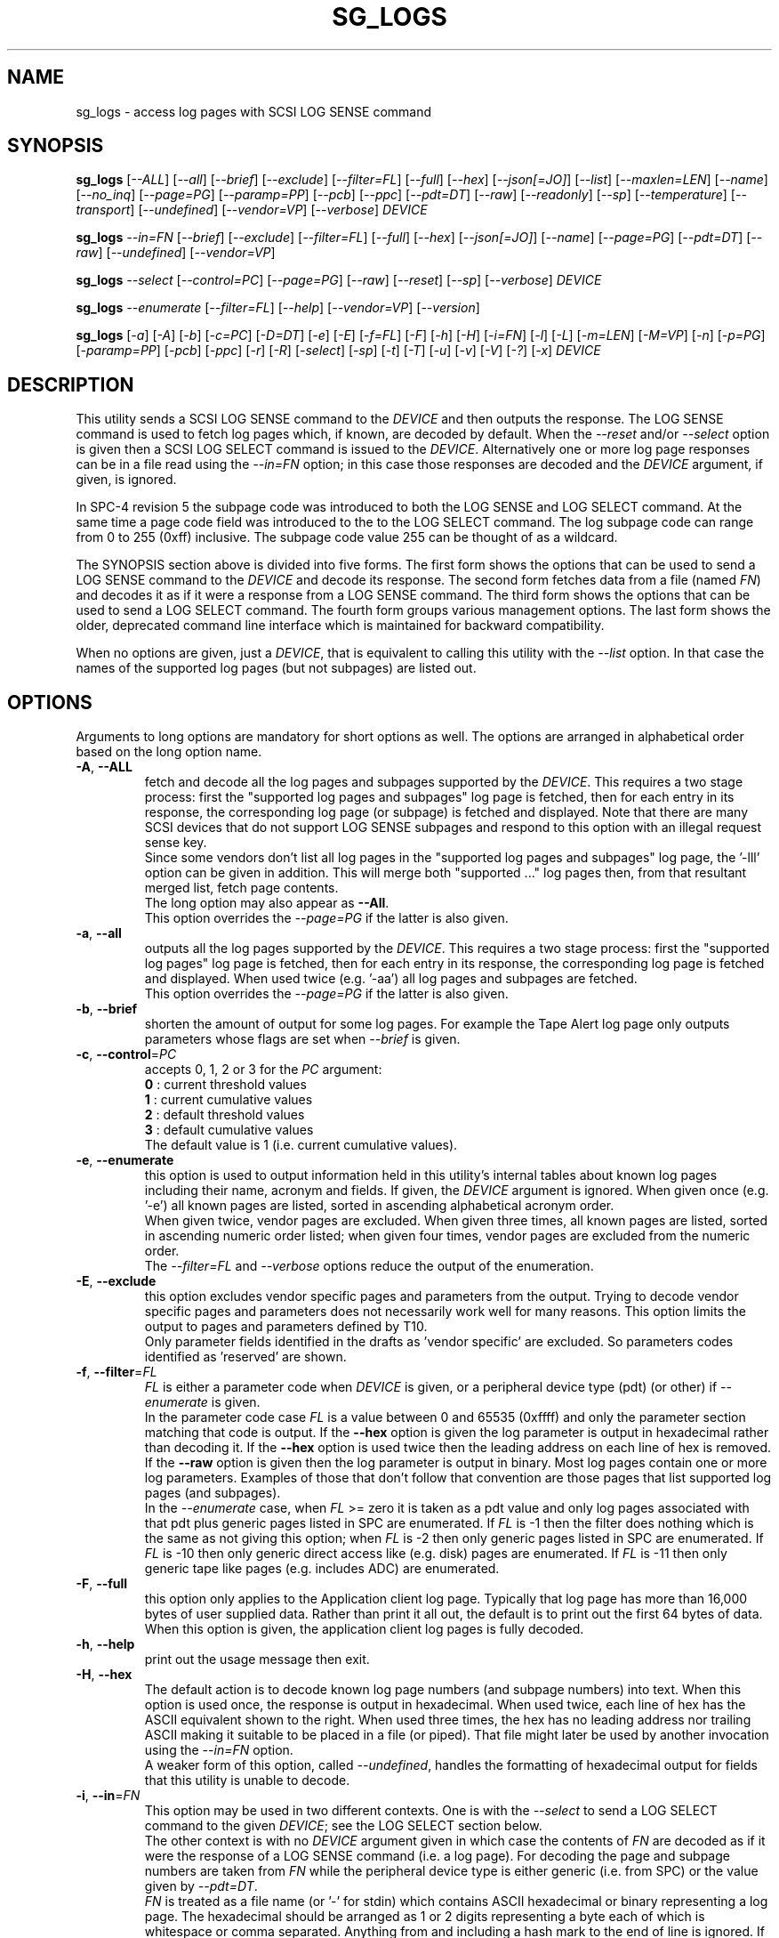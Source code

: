 .TH SG_LOGS "8" "December 2022" "sg3_utils\-1.48" SG3_UTILS
.SH NAME
sg_logs \- access log pages with SCSI LOG SENSE command
.SH SYNOPSIS
.B sg_logs
[\fI\-\-ALL\fR] [\fI\-\-all\fR] [\fI\-\-brief\fR] [\fI\-\-exclude\fR]
[\fI\-\-filter=FL\fR] [\fI\-\-full\fR] [\fI\-\-hex\fR] [\fI\-\-json[=JO]\fR]
[\fI\-\-list\fR] [\fI\-\-maxlen=LEN\fR] [\fI\-\-name\fR] [\fI\-\-no_inq\fR]
[\fI\-\-page=PG\fR] [\fI\-\-paramp=PP\fR] [\fI\-\-pcb\fR] [\fI\-\-ppc\fR]
[\fI\-\-pdt=DT\fR] [\fI\-\-raw\fR] [\fI\-\-readonly\fR] [\fI\-\-sp\fR]
[\fI\-\-temperature\fR] [\fI\-\-transport\fR] [\fI\-\-undefined\fR]
[\fI\-\-vendor=VP\fR] [\fI\-\-verbose\fR] \fIDEVICE\fR
.PP
.B sg_logs
\fI\-\-in=FN\fR  [\fI\-\-brief\fR] [\fI\-\-exclude\fR] [\fI\-\-filter=FL\fR]
[\fI\-\-full\fR] [\fI\-\-hex\fR] [\fI\-\-json[=JO]\fR] [\fI\-\-name\fR]
[\fI\-\-page=PG\fR] [\fI\-\-pdt=DT\fR] [\fI\-\-raw\fR] [\fI\-\-undefined\fR]
[\fI\-\-vendor=VP\fR]
.PP
.B sg_logs
\fI\-\-select\fR  [\fI\-\-control=PC\fR] [\fI\-\-page=PG\fR] [\fI\-\-raw\fR]
[\fI\-\-reset\fR] [\fI\-\-sp\fR] [\fI\-\-verbose\fR] \fIDEVICE\fR
.PP
.B sg_logs
\fI\-\-enumerate\fR  [\fI\-\-filter=FL\fR] [\fI\-\-help\fR]
[\fI\-\-vendor=VP\fR] [\fI\-\-version\fR]
.PP
.B sg_logs
[\fI\-a\fR] [\fI\-A\fR] [\fI\-b\fR] [\fI\-c=PC\fR] [\fI\-D=DT\fR] [\fI\-e\fR]
[\fI\-E\fR] [\fI\-f=FL\fR] [\fI\-F\fR] [\fI\-h\fR] [\fI\-H\fR] [\fI\-i=FN\fR]
[\fI\-l\fR] [\fI\-L\fR] [\fI\-m=LEN\fR] [\fI\-M=VP\fR] [\fI\-n\fR]
[\fI\-p=PG\fR] [\fI\-paramp=PP\fR] [\fI\-pcb\fR] [\fI\-ppc\fR] [\fI\-r\fR]
[\fI\-R\fR] [\fI\-select\fR] [\fI\-sp\fR] [\fI\-t\fR] [\fI\-T\fR] [\fI\-u\fR]
[\fI\-v\fR] [\fI\-V\fR] [\fI\-?\fR] [\fI\-x\fR] \fIDEVICE\fR
.SH DESCRIPTION
.\" Add any additional description here
.PP
This utility sends a SCSI LOG SENSE command to the \fIDEVICE\fR and then
outputs the response. The LOG SENSE command is used to fetch log pages which,
if known, are decoded by default. When the \fI\-\-reset\fR and/or
\fI\-\-select\fR option is given then a SCSI LOG SELECT command is issued
to the \fIDEVICE\fR. Alternatively one or more log page responses can be in
a file read using the \fI\-\-in=FN\fR option; in this case those responses
are decoded and the \fIDEVICE\fR argument, if given, is ignored.
.PP
In SPC\-4 revision 5 the subpage code was introduced to both the LOG SENSE and
LOG SELECT command. At the same time a page code field was introduced to the
to the LOG SELECT command. The log subpage code can range from 0 to 255 (0xff)
inclusive. The subpage code value 255 can be thought of as a wildcard.
.PP
The SYNOPSIS section above is divided into five forms. The first form
shows the options that can be used to send a LOG SENSE command to the
\fIDEVICE\fR and decode its response. The second form fetches data from a
file (named \fIFN\fR) and decodes it as if it were a response from a LOG
SENSE command. The third form shows the options that can be used to send a
LOG SELECT command. The fourth form groups various management options.
The last form shows the older, deprecated command line interface which is
maintained for backward compatibility.
.PP
When no options are given, just a \fIDEVICE\fR, that is equivalent to calling
this utility with the \fI\-\-list\fR option. In that case the names of the
supported log pages (but not subpages) are listed out.
.SH OPTIONS
Arguments to long options are mandatory for short options as well. The options
are arranged in alphabetical order based on the long option name.
.TP
\fB\-A\fR, \fB\-\-ALL\fR
fetch and decode all the log pages and subpages supported by the \fIDEVICE\fR.
This requires a two stage process: first the "supported log pages and
subpages" log page is fetched, then for each entry in its response, the
corresponding log page (or subpage) is fetched and displayed. Note that there
are many SCSI devices that do not support LOG SENSE subpages and respond
to this option with an illegal request sense key.
.br
Since some vendors don't list all log pages in the "supported log pages and
subpages" log page, the '\-lll' option can be given in addition. This will
merge both "supported ..." log pages then, from that resultant merged list,
fetch page contents.
.br
The long option may also appear as \fB\-\-All\fR.
.br
This option overrides the \fI\-\-page=PG\fR if the latter is also given.
.TP
\fB\-a\fR, \fB\-\-all\fR
outputs all the log pages supported by the \fIDEVICE\fR. This requires a two
stage process: first the "supported log pages" log page is fetched, then for
each entry in its response, the corresponding log page is fetched and
displayed. When used twice (e.g. '\-aa') all log pages and subpages are
fetched.
.br
This option overrides the \fI\-\-page=PG\fR if the latter is also given.
.TP
\fB\-b\fR, \fB\-\-brief\fR
shorten the amount of output for some log pages. For example the Tape
Alert log page only outputs parameters whose flags are set when
\fI\-\-brief\fR is given.
.TP
\fB\-c\fR, \fB\-\-control\fR=\fIPC\fR
accepts 0, 1, 2 or 3 for the \fIPC\fR argument:
.br
  \fB0\fR : current threshold values
.br
  \fB1\fR : current cumulative values
.br
  \fB2\fR : default threshold values
.br
  \fB3\fR : default cumulative values
.br
The default value is 1 (i.e. current cumulative values).
.TP
\fB\-e\fR, \fB\-\-enumerate\fR
this option is used to output information held in this utility's internal
tables about known log pages including their name, acronym and fields. If
given, the \fIDEVICE\fR argument is ignored. When given once (e.g. '\-e')
all known pages are listed, sorted in ascending alphabetical acronym order.
.br
When given twice, vendor pages are excluded.  When given three times, all
known pages are listed, sorted in ascending numeric order listed; when given
four times, vendor pages are excluded from the numeric order.
.br
The \fI\-\-filter=FL\fR and \fI\-\-verbose\fR options reduce the output
of the enumeration.
.TP
\fB\-E\fR, \fB\-\-exclude\fR
this option excludes vendor specific pages and parameters from the output.
Trying to decode vendor specific pages and parameters does not necessarily
work well for many reasons. This option limits the output to pages and
parameters defined by T10.
.br
Only parameter fields identified in the drafts as 'vendor specific' are
excluded. So parameters codes identified as 'reserved' are shown.
.TP
\fB\-f\fR, \fB\-\-filter\fR=\fIFL\fR
\fIFL\fR is either a parameter code when \fIDEVICE\fR is given, or a
peripheral device type (pdt) (or other) if \fI\-\-enumerate\fR is given.
.br
In the parameter code case \fIFL\fR is a value between 0 and 65535 (0xffff)
and only the parameter section matching that code is output. If the
\fB\-\-hex\fR option is given the log parameter is output in hexadecimal
rather than decoding it. If the \fB\-\-hex\fR option is used twice then the
leading address on each line of hex is removed. If the \fB\-\-raw\fR option
is given then the log parameter is output in binary. Most log pages contain
one or more log parameters. Examples of those that don't follow that
convention are those pages that list supported log pages (and subpages).
.br
In the \fI\-\-enumerate\fR case, when \fIFL\fR >= zero it is taken as a
pdt value and only log pages associated with that pdt plus generic pages
listed in SPC are enumerated. If \fIFL\fR is \-1 then the filter does
nothing which is the same as not giving this option; when \fIFL\fR is \-2
then only generic pages listed in SPC are enumerated. If \fIFL\fR is \-10
then only generic direct access like (e.g. disk) pages are enumerated. If
\fIFL\fR is \-11 then only generic tape like pages (e.g. includes ADC)
are enumerated.
.TP
\fB\-F\fR, \fB\-\-full\fR
this option only applies to the Application client log page. Typically that
log page has more than 16,000 bytes of user supplied data. Rather than
print it all out, the default is to print out the first 64 bytes of data.
When this option is given, the application client log pages is fully
decoded.
.TP
\fB\-h\fR, \fB\-\-help\fR
print out the usage message then exit.
.TP
\fB\-H\fR, \fB\-\-hex\fR
The default action is to decode known log page numbers (and subpage numbers)
into text. When this option is used once, the response is output in
hexadecimal. When used twice, each line of hex has the ASCII equivalent shown
to the right. When used three times, the hex has no leading address nor
trailing ASCII making it suitable to be placed in a file (or piped). That
file might later be used by another invocation using the \fI\-\-in=FN\fR
option.
.br
A weaker form of this option, called \fI\-\-undefined\fR, handles the
formatting of hexadecimal output for fields that this utility is unable to
decode.
.TP
\fB\-i\fR, \fB\-\-in\fR=\fIFN\fR
This option may be used in two different contexts. One is with the
\fI\-\-select\fR to send a LOG SELECT command to the given \fIDEVICE\fR;
see the LOG SELECT section below.
.br
The other context is with no \fIDEVICE\fR argument given in which case
the contents of \fIFN\fR are decoded as if it were the response of a LOG
SENSE command (i.e. a log page). For decoding the page and subpage numbers
are taken from \fIFN\fR while the peripheral device type is either
generic (i.e. from SPC) or the value given by \fI\-\-pdt=DT\fR.
.br
\fIFN\fR is treated as a file name (or '\-' for stdin) which contains ASCII
hexadecimal or binary representing a log page. The hexadecimal should be
arranged as 1 or 2 digits representing a byte each of which is whitespace or
comma separated. Anything from and including a hash mark to the end of line
is ignored. If the \fI\-\-raw\fR option is also given then \fIFN\fR is
treated as binary.
.br
For compatibility with other utilities in this package "inhex" may also be
used as this (long) option name.
.TP
\fB\-j\fR, \fB\-\-json[\fR=\fIJO\fR]
output is in JSON format instead of human readable form. See sg3_utils_json
manpage or use '?' for \fIJO\fR in order to have a summary printed to stderr.
.TP
\fB\-l\fR, \fB\-\-list\fR
lists the names of the logs sense pages supported by this device. This is
done by reading the "supported log pages" log page. When used once only
log pages, but not subpages, are listed. When used twice the "supported
log pages and subpages" log page is output. Some vendors do not list some
log pages (e.g. those without any subpages) in the "supported log pages
and subpages" log page. To get a full inventory, this option can be used
three times (e.g. '\-lll') and the output of the two log pages is merged.
Even if the "supported log pages and subpages" log page is not supported
using this option three times will yield a list from the "supported log
pages" log page. In the absence of other options, the page/subpage names,
but not their contents, are shown when this option is given.
.br
The '\-lll' form may be useful with the \fI\-\-ALL\fR option to show the
contents of all pages referred to in either the "supported log page" or
the "supported log page and subpage" log pages.
.TP
\fB\-m\fR, \fB\-\-maxlen\fR=\fILEN\fR
sets the "allocation length" field in the LOG SENSE cdb. The is the maximum
length in bytes that the response will be. Without this option (or \fILEN\fR
equal to 0) this utility first fetches the 4 byte response then does a second
access with the length indicated in the first (4 byte) response. Negative
values and 1 for \fILEN\fR are not accepted. Responses can be quite
large (e.g. the background scan results log page) and this option can be used
to limit the amount of information returned.
.br
The default \fILEN\fR is 65532 unless the \fI\-\-in=FN\fR option is given;
in that case the default is 262144 .
.TP
\fB\-n\fR, \fB\-\-name\fR
decode some log pages into 'name=value' entries, one per line. The name
contains no space and may be abbreviated and the value is decimal unless
prefixed by '0x'. Nesting is indicated by leading spaces. This form
is meant to be relatively easy to parse.
.br
This option is superseded by the \fI\-\-json[=JO]\fR option. If both are
given then this option is ignored.
.TP
\fB\-x\fR, \fB\-\-no_inq\fR
suppresses the output of information obtained from an initial call to the
INQUIRY command for the standard response. The default (assuming some other
options that suppress this output are also not given) is to output several
device identification strings.
.br
If this option is given twice (or more) then no INQUIRY command is sent
hence there will be no device identification string output either. Also the
peripheral device type (PDT) field will not be obtained so this utility will
not be able to differentiate between some log pages that are device
dependent. It will assume a PDT of 0 (i.e. a disk).
.TP
\fB\-O\fR, \fB\-\-old\fR
Switch to older style options. Please use as first option.
.TP
\fB\-p\fR, \fB\-\-page\fR=\fIPG\fR
log page name/number to access. \fIPG\fR is either an acronym, a page number,
or a page, subpage number pair. Available acronyms can be listed with the
\fI\-\-enumerate\fR option. Page (0 to 63) and subpage (0 to 255) numbers
are comma separated. They are decimal unless a hexadecimal indication is
given. A hexadecimal number can be specified by a leading "0x" or a
trailing "h".
.br
A few acronyms specify a range of subpage values in which case the acronym
may be followed by a comma then a subpage number. This method can also be
used to fetch the Supported subpages log page (e.g. \-\-page=temp,0xff).
.TP
\fB\-P\fR, \fB\-\-paramp\fR=\fIPP\fR
\fIPP\fR is the parameter pointer value to place in a field of that name in
the LOG SENSE cdb. A number in the range 0 to 65535 (0x0 to 0xffff) is
expected. When a value greater than 0 is given the \fI\-\-ppc\fR option
should be selected. The default value is 0.
.br
For log pages that have parameter codes, the \fIDEVICE\fR should return
only parameters code equal to \fIPP\fR or higher in its response.
.TP
\fB\-q\fR, \fB\-\-pcb\fR
show Parameter Control Byte settings (only relevant when log parameters
being output in ASCII). This byte includes the DU and TSD bits plus
the 'Format and linking' field (2 bits wide).
.TP
\fB\-D\fR, \fB\-\-pdt\fR=\fIDT\fR
\fIDT\fR is the peripheral device type (PDT) that is used when it is not
available from the \fIDEVICE\fR. There are two main cases of this: with
the \fI\-\-pdt=DT\fR without a \fIDEVICE\fR (e.g. when \fI\-\-in=FN\fR
is used) and when \fI\-\-no_inq\fR is used with a \fIDEVICE\fR.
.br
\fIDT\fR may be -1 . This value may select any device type but favours the
lower numbers (e.g. the PDT of disks is 0).
.br
The default value of \fIDT\fR is zero which is the device type of disks.
.TP
\fB\-Q\fR, \fB\-\-ppc\fR
sets the Parameter Pointer Control (PPC) bit in the LOG SENSE cdb. Default
is 0 (i.e. cleared). This bit was made obsolete in SPC\-4 revision 18.
.TP
\fB\-r\fR, \fB\-\-raw\fR
output the response in binary to stdout. Error messages and warnings are
output to stderr.
.br
This option may also be given together with \fI\-\-in=FN\fR in which case
the contents of \fIFN\fR are interpreted as binary data (and the response is
decoded as normal, not dumped as binary).
.TP
\fB\-R\fR, \fB\-\-readonly\fR
open the \fIDEVICE\fR read\-only (e.g. in Unix with the O_RDONLY flag). The
default action is to try and open \fIDEVICE\fR read\-write then if that
fails try to open again with read\-only. However when a read\-write open
succeeds there may still be unwanted actions on the close (e.g. some OSes
try to do a SYNCHRONIZE CACHE command). So this option forces a read\-only
open on \fIDEVICE\fR and if it fails, this utility will exit. Note that
options like \fI\-\-select\fR most likely need a read\-write open.
.TP
\fB\-R\fR, \fB\-\-reset\fR
use SCSI LOG SELECT command (with the PCR bit set) to reset the all log
pages (or the given page). Exactly what is reset depends on the accompanying
SP bit (i.e. \fI\-\-sp\fR option which defaults to 0) and the
\fIPC\fR ("page control") value (which defaults to 1). Supplying this option
implies the \fI\-\-select\fR option as well. This option seems to clear error
counter log pages but leaves pages like self\-test results, start\-stop cycle
counter and temperature log pages unaffected. This option may be required to
clear log pages if a counter reaches its maximum value since the log page in
which the counter is found will remain "stuck" at its maximum value until
some user interaction (e.g. calling sg_logs with this option).
.TP
\fB\-S\fR, \fB\-\-select\fR
use a LOG SELECT command. The default action (i.e. when neither this option
nor \fI\-\-reset\fR is given) is to do a LOG SENSE command. See the LOG
SELECT section.
.TP
\fB\-s\fR, \fB\-\-sp\fR
sets the Saving Parameters (SP) bit. Default is 0 (i.e. cleared). When set
this instructs the device to store the current log page parameters (as
indicated by the DS and TSD parameter codes) in some non\-volatile location.
Hence the log parameters will be preserved across power cycles. This option
is typically not needed, especially if the GLTSD flag is clear in the
control mode page which causes the \fIDEVICE\fR to periodically save all
saveable log parameters to non\-volatile storage.
.TP
\fB\-t\fR, \fB\-\-temperature\fR
outputs the temperature. First looks in the temperature log page and if
that is not available tries the Informational Exceptions log page which
may also have the current temperature (especially on older disks).
.TP
\fB\-T\fR, \fB\-\-transport\fR
outputs the transport ('Protocol specific port') log page. Equivalent to
setting '\-\-page=18h'.
.TP
\fB\-u\fR, \fB\-\-undefined\fR
to see fields decoded, the \fI\-\-hex\fR option cannot be used. However some
fields are not defined in the T10 documents and in that case they are output
in hex. This option controls the format of 'undefined' fields when they
output in hex. Multiple uses of this option has the same sense as the
\fI\-\-hex\fR option. For example '\-uu' will output undefined fields in
hexadecimal with an ASCII rendering to the right of each line.
.TP
\fB\-M\fR, \fB\-\-vendor\fR=\fIVP\fR
where \fIVP\fR is a vendor/manufacturer (e.g. "sea" for Seagate) or
product (group) acronym (e.g. "lto5" for the 5th generation LTO (tape)
consortium). Either the whole log page is vendor specific (e.g. page
numbers 0x30 to 0x3f) or part of a T10 defined log page is vendor specific.
For example SPC\-5 defines parameter code 0x0 of page 0x2f (the Informational
Exceptions log page) and states that the remaining parameter codes (i.e. 0x1
to 0xffff) are vendor specific. Using a \fIVP\fR of "xxx" will list the
available acronyms.
.br
If this option is used with \fI\-\-page=PG\fR and \fIPG\fR is an acronym
then this option is ignored. If \fIPG\fR is a number (e.g. 0xc0) then
\fIVP\fR is used to choose the which vendor specific page (e.g. sharing
page number 0xc0) to decode.
.TP
\fB\-v\fR, \fB\-\-verbose\fR
increase level of verbosity. When used with \fI\-\-enumerate\fR, in the
list of known log page names, those that have no associated decode logic
are followed by "[hex only]".
.TP
\fB\-V\fR, \fB\-\-version\fR
print out version string then exit.
.SH LOG SELECT
The SCSI LOG SELECT command can be used to reset certain parameters to vendor
specific defaults, save them to non\-volatile storage (i.e. the media), or
supply new page contents. This command has changed between SPC\-3 and SPC\-4
with the addition of the Page and Subpage Code fields which can only be
non zero when the Parameter list length is zero.
.PP
The \fI\-\-select\fR (or \fI\-\-reset\fR) option is required to issue a LOG
SELECT command. If the \fI\-\-in=FN\fR option is not given (or \fIFN\fR is
effectively empty) then the Parameter list length field is set to zero. If
the \fI\-\-in=FN\fR option is is given then its decoded data is placed in
the data\-out buffer and its length in bytes is placed in the Parameter list
length field.
.PP
Other options that are active with the LOG SELECT command are
\fI\-\-control=PC\fR, \fI\-\-reset\fR (which sets the PCR bit) and
\fI\-\-sp\fR.
.SH
APPLICATION CLIENT
This is the name of a log page that acts as a container for data provided
by the user. An application client is a SCSI term for the program that issues
commands to a SCSI initiator (often known as a Host Bus Adapter (HBA)). So,
for example, this utility is a SCSI application client.
.PP
The Application Client log page has 64 log parameters with parameters codes
0 to 63. Each can hold 252 bytes of user binary data. That 252 bytes (or
less) of user data, with a 4 byte prefix (for a total of 256 bytes) can be
provided with the \fI\-\-in=FN\fR option. A typical prefix would
be '0,n,83,fc'. The "n" is the parameter code in hex so the last log
parameter would be '0,3f,83,fc'. That log parameter could be read back at
some later time with '\-\-page=0xf \-\-filter=0x<n>'.
.SH NOTES
This utility will usually do a double fetch of log pages with the SCSI LOG
SENSE command. The first fetch requests a 4 byte response (i.e. place 4 in
the "allocation length" field in the cdb). From that response it can
calculate the actual length of the response which is what it asks for
on the second fetch. This is typical practice in SCSI and guaranteed to
work in the standards. However some older devices don't comply. For
those devices using the \fI\-\-maxlen=LEN\fR option will do a single fetch.
A value of 252 should be a safe starting point.
.PP
Various log pages hold information error rates, device temperature, start
stop cycles since the device was produced and the results of the last
20 self tests. Self tests can be initiated by the sg_senddiag(8) utility.
The smartmontools package provides much of the information found with
sg_logs in a form suitable for monitoring the health of SCSI disks and
tape drives.
.PP
The simplest way to find which log pages can be decoded by this utility is
to use the \fI\-\-enumerate\fR option. Some page names are known but there
is no decode logic; such cases have "[hex only]" after the log page name
when the \fI\-\-verbose\fR option is given with \fI\-\-enumerate\fR.
.PP
Vendors are specifically permitted by the SPC\-6 to _not_ report all pages
and subpages supported by a device. That weakens the usefulness of the pages
that report a list of supported pages and subpages. One guarantee which is
given is that the pages reported shall be in ascending order.
.SH EXIT STATUS
The exit status of sg_logs is 0 when it is successful. Otherwise see
the sg3_utils(8) man page.
.SH OLDER COMMAND LINE OPTIONS
The options in this section were the only ones available prior to sg3_utils
version 1.23 . Since then this utility defaults to the newer command line
options which can be overridden by using \fI\-\-old\fR (or \fI\-O\fR) as the
first option. See the ENVIRONMENT VARIABLES section for another way to
force the use of these older command line options.
.PP
Options with arguments or with two or more letters can have an extra '\-'
prepended. For example: both '\-pcb' and '\-\-pcb' are acceptable.
.TP
\fB\-a\fR
outputs all the log pages supported by the \fIDEVICE\fR.
Equivalent to \fI\-\-all\fR in the main description.
.TP
\fB\-A\fR
outputs all the log pages and subpages supported by the \fIDEVICE\fR.
Equivalent to \fI\-\-ALL\fR in the main description.
.TP
\fB\-c\fR=\fIPC\fR
Equivalent to \fI\-\-control=PC\fR in the main description.
.TP
\fB\-D\fR=\fIDT\fR
Equivalent to \fI\-\-pdt=DT\fR in the main description.
.TP
\fB\-e\fR
enumerate internal tables to show information about known log pages.
Equivalent to \fI\-\-enumerate\fR in the main description.
.TP
\fB\-E\fR
Equivalent to \fI\-\-exclude\fR in the main description.
.TP
\fB\-h\fR
suppresses decoding of known log sense pages and prints out the
response in hex instead.
.TP
\fB\-i\fR=\fIFN\fR
\fIFN\fR is treated as a file name (or '\-' for stdin) which contains ASCII
hexadecimal representing a log page that will be sent as parameter data of a
LOG SELECT command. See the LOG SELECT section.
.TP
\fB\-H\fR
same action as '\-h' in this section and equivalent to \fI\-\-hex\fR in
the main description.
.TP
\fB\-l\fR
lists the names of all logs sense pages supported by this \fIDEVICE\fR.
Equivalent to \fI\-\-list\fR in the main description.
.TP
\fB\-L\fR
lists the names of all logs sense pages and subpages supported by this
\fIDEVICE\fR. Equivalent to '\-\-list \-\-list' in the main description.
.TP
\fB\-m\fR=\fILEN\fR
request only \fILEN\fR bytes of response data. Default is 0 which is
interpreted as all that is available. \fILEN\fR is decimal unless it has
a leading '0x' or trailing 'h'.  Equivalent to \fI\-\-maxlen=LEN\fR in
the main description.
.TP
\fB\-M\fR=\fIVP\fR
Equivalent to \fI\-\-vendor=VP\fR in the main description.
.TP
\fB\-n\fR
Equivalent to \fI\-\-name\fR in the main description.
.TP
\fB\-N\fR, \fB\-\-new\fR
Switch to the newer style options.
.TP
\fB\-p\fR=\fIPG\fR
log page code to access. \fIPG\fR is either an acronym, a page number, or
a page, subpage pair. Available acronyms can be listed with the
\fI\-\-enumerate\fR option. Page (0 to 3f) and subpage (0 to ff) numbers
are comma separated. The numbers are assumed to be hexadecimal.
.TP
\fB\-paramp\fR=\fIPP\fR
\fIPP\fR is the parameter pointer value (in hex) to place in command.
Should be a number between 0 and ffff inclusive.
.TP
\fB\-pcb\fR
show Parameter Control Byte settings (only relevant when log parameters
being output in ASCII).
.TP
\fB\-ppc\fR
sets the Parameter Pointer Control (PPC) bit. Default is 0 (i.e. cleared).
.TP
\fB\-r\fR
use SCSI LOG SELECT command (PCR bit set) to reset the all log pages (or
the given page). Equivalent to \fI\-\-reset\fR in the main description.
.TP
\fB\-R\fR
Equivalent to \fI\-\-readonly\fR in the main description.
.TP
\fB\-select\fR
use a LOG SELECT command. Equivalent to \fI\-\-select\fR in the main
description.
.TP
\fB\-sp\fR
sets the Saving Parameters (SP) bit. Default is 0 (i.e. cleared).
Equivalent to \fI\-\-sp\fR in the main description.
.TP
\fB\-t\fR
outputs the temperature. Equivalent to \fI\-\-temperature\fR in the main
description.
.TP
\fB\-T\fR
outputs the transport ('Protocol specific port') log page. Equivalent
to \fI\-\-transport\fR in the main description.
.TP
\fB\-v\fR
increase level of verbosity.
.TP
\fB\-V\fR
print out version string then exit.
.TP
\fB\-x\fR
suppress the INQUIRY command. Equivalent to \fI\-\-no_inq\fR in the main
description.
.TP
\fB\-?\fR
output usage message then exit.
.SH ENVIRONMENT VARIABLES
Since sg3_utils version 1.23 the environment variable SG3_UTILS_OLD_OPTS
can be given. When it is present this utility will expect the older command
line options. So the presence of this environment variable is equivalent to
using \fI\-\-old\fR (or \fI\-O\fR) as the first command line option.
.SH AUTHOR
Written by Douglas Gilbert
.SH "REPORTING BUGS"
Report bugs to <dgilbert at interlog dot com>.
.SH COPYRIGHT
Copyright \(co 2002\-2022 Douglas Gilbert
.br
This software is distributed under the GPL version 2. There is NO
warranty; not even for MERCHANTABILITY or FITNESS FOR A PARTICULAR PURPOSE.
.SH "SEE ALSO"
.B smartctl(smartmontools), sg_senddiag(8)
